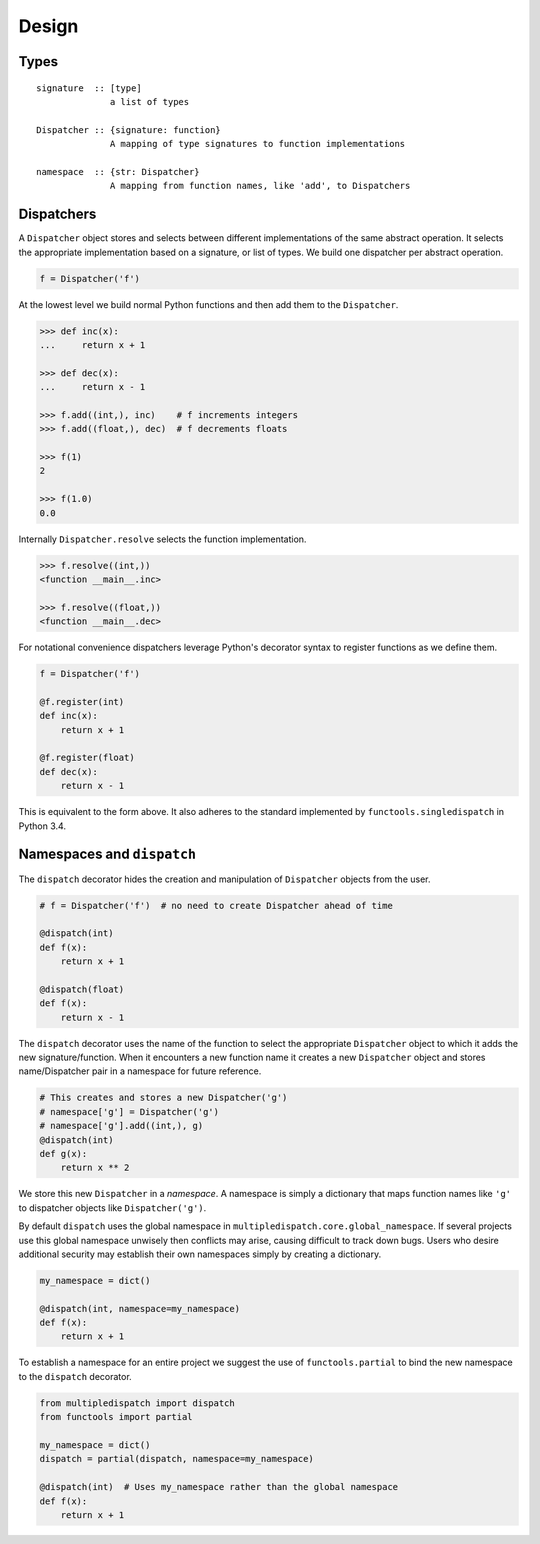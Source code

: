 Design
======

Types
-----

::

    signature  :: [type]
                  a list of types

    Dispatcher :: {signature: function}
                  A mapping of type signatures to function implementations

    namespace  :: {str: Dispatcher}
                  A mapping from function names, like 'add', to Dispatchers

Dispatchers
-----------

A ``Dispatcher`` object stores and selects between different
implementations of the same abstract operation. It selects the
appropriate implementation based on a signature, or list of types. We
build one dispatcher per abstract operation.

.. code::

    f = Dispatcher('f')

At the lowest level we build normal Python functions and then add them
to the ``Dispatcher``.

.. code::

    >>> def inc(x):
    ...     return x + 1

    >>> def dec(x):
    ...     return x - 1

    >>> f.add((int,), inc)    # f increments integers
    >>> f.add((float,), dec)  # f decrements floats

    >>> f(1)
    2

    >>> f(1.0)
    0.0

Internally ``Dispatcher.resolve`` selects the function implementation.

.. code::

    >>> f.resolve((int,))
    <function __main__.inc>

    >>> f.resolve((float,))
    <function __main__.dec>

For notational convenience dispatchers leverage Python's decorator
syntax to register functions as we define them.

.. code::

    f = Dispatcher('f')

    @f.register(int)
    def inc(x):
        return x + 1

    @f.register(float)
    def dec(x):
        return x - 1

This is equivalent to the form above. It also adheres to the standard
implemented by ``functools.singledispatch`` in Python 3.4.

Namespaces and ``dispatch``
---------------------------

The ``dispatch`` decorator hides the creation and manipulation of
``Dispatcher`` objects from the user.

.. code::

    # f = Dispatcher('f')  # no need to create Dispatcher ahead of time

    @dispatch(int)
    def f(x):
        return x + 1

    @dispatch(float)
    def f(x):
        return x - 1

The ``dispatch`` decorator uses the name of the function to select the
appropriate ``Dispatcher`` object to which it adds the new
signature/function. When it encounters a new function name it creates a
new ``Dispatcher`` object and stores name/Dispatcher pair in a namespace
for future reference.

.. code::

    # This creates and stores a new Dispatcher('g')
    # namespace['g'] = Dispatcher('g')
    # namespace['g'].add((int,), g)
    @dispatch(int)
    def g(x):
        return x ** 2

We store this new ``Dispatcher`` in a *namespace*. A namespace is simply
a dictionary that maps function names like ``'g'`` to dispatcher objects
like ``Dispatcher('g')``.

By default ``dispatch`` uses the global namespace in
``multipledispatch.core.global_namespace``. If several projects use this
global namespace unwisely then conflicts may arise, causing difficult to
track down bugs. Users who desire additional security may establish
their own namespaces simply by creating a dictionary.

.. code::

    my_namespace = dict()

    @dispatch(int, namespace=my_namespace)
    def f(x):
        return x + 1

To establish a namespace for an entire project we suggest the use of
``functools.partial`` to bind the new namespace to the ``dispatch``
decorator.

.. code::

    from multipledispatch import dispatch
    from functools import partial

    my_namespace = dict()
    dispatch = partial(dispatch, namespace=my_namespace)

    @dispatch(int)  # Uses my_namespace rather than the global namespace
    def f(x):
        return x + 1


